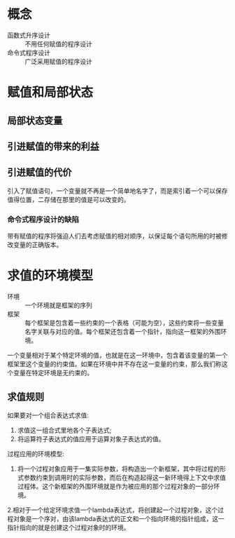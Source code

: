 * 概念
- 函数式升序设计 :: 不用任何赋值的程序设计
- 命令式程序设计 :: 广泛采用赋值的程序设计

* 赋值和局部状态
** 局部状态变量
** 引进赋值的带来的利益
** 引进赋值的代价

引入了赋值语句，一个变量就不再是一个简单地名字了，而是索引着一个可以保存值得位置，二存储在那里的值是可以改变的。

*** 命令式程序设计的缺陷
带有赋值的程序将强迫人们去考虑赋值的相对顺序，以保证每个语句所用的时被修改变量的正确版本。

* 求值的环境模型

- 环境 :: 一个环境就是框架的序列
- 框架 :: 每个框架是包含着一些约束的一个表格（可能为空），这些约束将一些变量名字关联与对应的值。每个框架还包含着一个指针，指向这一框架的外围环境。

一个变量相对于某个特定环境的值，也就是在这一环境中，包含着该变量的第一个框架里这个变量的约束值。如果在环境中并不存在这一变量的约束，那么我们称这个变量在特定环境是无约束的。

** 求值规则

如果要对一个组合表达式求值:
1. 求值这一组合式里地各个子表达式;
2. 将运算符子表达式的值应用于运算对象子表达式的值。
   
过程应用的环境模型:
1. 将一个过程对象应用于一集实际参数，将构造出一个新框架，其中将过程的形式参数约束到调用时的实际参数，而后在构造起得这一新环境得上下文中求值过程体。这个新框架的外围环境就是作为被应用的那个过程对象的一部分环境。
2.相对于一个给定环境求值一个lambda表达式，将创建起一个过程对象，这个过程对象是一个序对，由该lambda表达式的正文和一个指向环境的指针组成，这一指针指向的就是创建这个过程对象时的环境。
